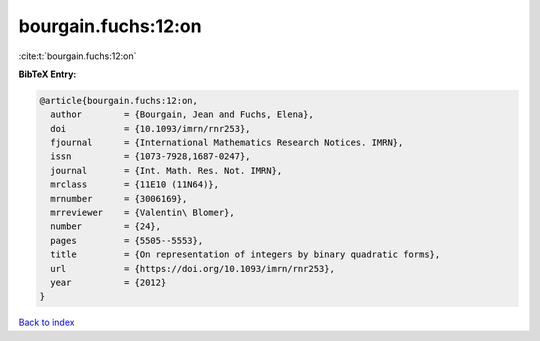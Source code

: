 bourgain.fuchs:12:on
====================

:cite:t:`bourgain.fuchs:12:on`

**BibTeX Entry:**

.. code-block:: bibtex

   @article{bourgain.fuchs:12:on,
     author        = {Bourgain, Jean and Fuchs, Elena},
     doi           = {10.1093/imrn/rnr253},
     fjournal      = {International Mathematics Research Notices. IMRN},
     issn          = {1073-7928,1687-0247},
     journal       = {Int. Math. Res. Not. IMRN},
     mrclass       = {11E10 (11N64)},
     mrnumber      = {3006169},
     mrreviewer    = {Valentin\ Blomer},
     number        = {24},
     pages         = {5505--5553},
     title         = {On representation of integers by binary quadratic forms},
     url           = {https://doi.org/10.1093/imrn/rnr253},
     year          = {2012}
   }

`Back to index <../By-Cite-Keys.html>`_
